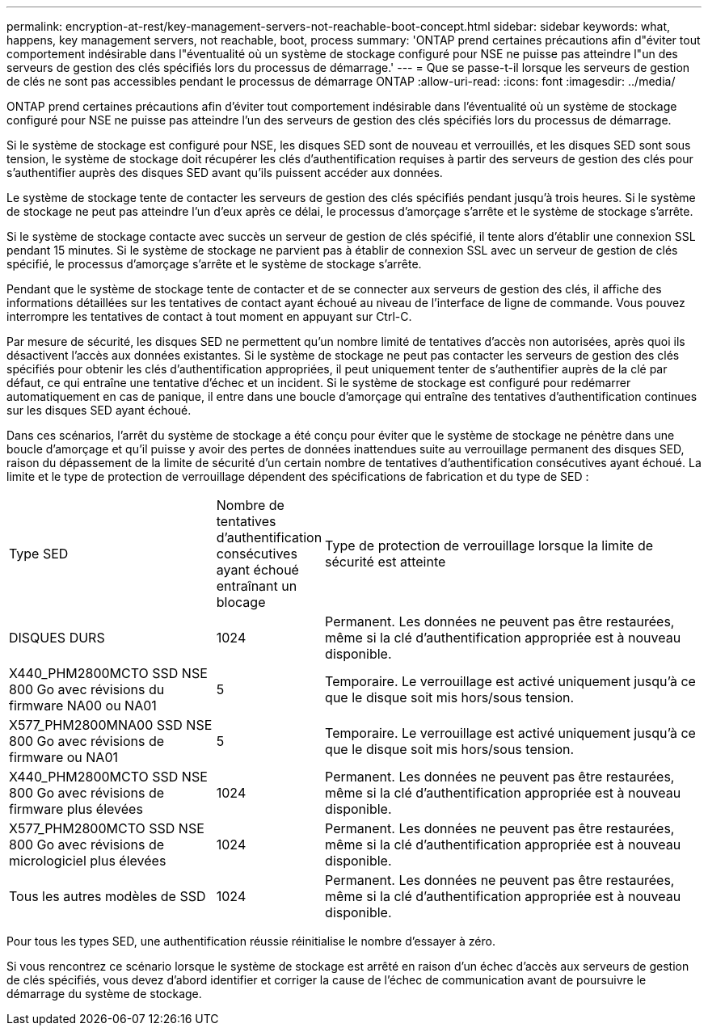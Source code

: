 ---
permalink: encryption-at-rest/key-management-servers-not-reachable-boot-concept.html 
sidebar: sidebar 
keywords: what, happens, key management servers, not reachable, boot, process 
summary: 'ONTAP prend certaines précautions afin d"éviter tout comportement indésirable dans l"éventualité où un système de stockage configuré pour NSE ne puisse pas atteindre l"un des serveurs de gestion des clés spécifiés lors du processus de démarrage.' 
---
= Que se passe-t-il lorsque les serveurs de gestion de clés ne sont pas accessibles pendant le processus de démarrage ONTAP
:allow-uri-read: 
:icons: font
:imagesdir: ../media/


[role="lead"]
ONTAP prend certaines précautions afin d'éviter tout comportement indésirable dans l'éventualité où un système de stockage configuré pour NSE ne puisse pas atteindre l'un des serveurs de gestion des clés spécifiés lors du processus de démarrage.

Si le système de stockage est configuré pour NSE, les disques SED sont de nouveau et verrouillés, et les disques SED sont sous tension, le système de stockage doit récupérer les clés d'authentification requises à partir des serveurs de gestion des clés pour s'authentifier auprès des disques SED avant qu'ils puissent accéder aux données.

Le système de stockage tente de contacter les serveurs de gestion des clés spécifiés pendant jusqu'à trois heures. Si le système de stockage ne peut pas atteindre l'un d'eux après ce délai, le processus d'amorçage s'arrête et le système de stockage s'arrête.

Si le système de stockage contacte avec succès un serveur de gestion de clés spécifié, il tente alors d'établir une connexion SSL pendant 15 minutes. Si le système de stockage ne parvient pas à établir de connexion SSL avec un serveur de gestion de clés spécifié, le processus d'amorçage s'arrête et le système de stockage s'arrête.

Pendant que le système de stockage tente de contacter et de se connecter aux serveurs de gestion des clés, il affiche des informations détaillées sur les tentatives de contact ayant échoué au niveau de l'interface de ligne de commande. Vous pouvez interrompre les tentatives de contact à tout moment en appuyant sur Ctrl-C.

Par mesure de sécurité, les disques SED ne permettent qu'un nombre limité de tentatives d'accès non autorisées, après quoi ils désactivent l'accès aux données existantes. Si le système de stockage ne peut pas contacter les serveurs de gestion des clés spécifiés pour obtenir les clés d'authentification appropriées, il peut uniquement tenter de s'authentifier auprès de la clé par défaut, ce qui entraîne une tentative d'échec et un incident. Si le système de stockage est configuré pour redémarrer automatiquement en cas de panique, il entre dans une boucle d'amorçage qui entraîne des tentatives d'authentification continues sur les disques SED ayant échoué.

Dans ces scénarios, l'arrêt du système de stockage a été conçu pour éviter que le système de stockage ne pénètre dans une boucle d'amorçage et qu'il puisse y avoir des pertes de données inattendues suite au verrouillage permanent des disques SED, raison du dépassement de la limite de sécurité d'un certain nombre de tentatives d'authentification consécutives ayant échoué. La limite et le type de protection de verrouillage dépendent des spécifications de fabrication et du type de SED :

[cols="30,15,55"]
|===


| Type SED | Nombre de tentatives d'authentification consécutives ayant échoué entraînant un blocage | Type de protection de verrouillage lorsque la limite de sécurité est atteinte 


 a| 
DISQUES DURS
 a| 
1024
 a| 
Permanent. Les données ne peuvent pas être restaurées, même si la clé d'authentification appropriée est à nouveau disponible.



 a| 
X440_PHM2800MCTO SSD NSE 800 Go avec révisions du firmware NA00 ou NA01
 a| 
5
 a| 
Temporaire. Le verrouillage est activé uniquement jusqu'à ce que le disque soit mis hors/sous tension.



 a| 
X577_PHM2800MNA00 SSD NSE 800 Go avec révisions de firmware ou NA01
 a| 
5
 a| 
Temporaire. Le verrouillage est activé uniquement jusqu'à ce que le disque soit mis hors/sous tension.



 a| 
X440_PHM2800MCTO SSD NSE 800 Go avec révisions de firmware plus élevées
 a| 
1024
 a| 
Permanent. Les données ne peuvent pas être restaurées, même si la clé d'authentification appropriée est à nouveau disponible.



 a| 
X577_PHM2800MCTO SSD NSE 800 Go avec révisions de micrologiciel plus élevées
 a| 
1024
 a| 
Permanent. Les données ne peuvent pas être restaurées, même si la clé d'authentification appropriée est à nouveau disponible.



 a| 
Tous les autres modèles de SSD
 a| 
1024
 a| 
Permanent. Les données ne peuvent pas être restaurées, même si la clé d'authentification appropriée est à nouveau disponible.

|===
Pour tous les types SED, une authentification réussie réinitialise le nombre d'essayer à zéro.

Si vous rencontrez ce scénario lorsque le système de stockage est arrêté en raison d'un échec d'accès aux serveurs de gestion de clés spécifiés, vous devez d'abord identifier et corriger la cause de l'échec de communication avant de poursuivre le démarrage du système de stockage.
